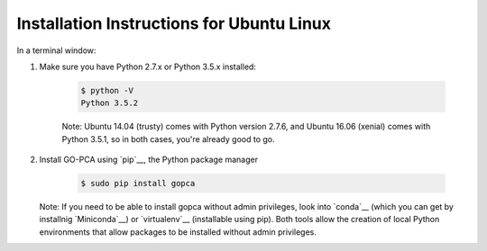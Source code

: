 Installation Instructions for Ubuntu Linux
==========================================

In a terminal window:

1. Make sure you have Python 2.7.x or Python 3.5.x installed:
    
    .. code-block:: bash
        
        $ python -V
        Python 3.5.2
    

    Note: Ubuntu 14.04 (trusty) comes with Python version 2.7.6, and
    Ubuntu 16.06 (xenial) comes with Python 3.5.1, so in both cases, you're
    already good to go.

2. Install GO-PCA using `pip`__, the Python package manager
    
    .. code-block:: bash
    
        $ sudo pip install gopca

   Note: If you need to be able to install gopca without admin privileges,
   look into `conda`__ (which you can get by installnig `Miniconda`__) or
   `virtualenv`__ (installable using pip). Both tools allow the creation of
   local Python environments that allow packages to be installed without
   admin privileges.

__ conda_
__ miniconda_
__ virtualenv_

.. _conda: : http://conda.pydata.org/docs/

.. _miniconda: : http://conda.pydata.org/miniconda.html

.. _virtualenv: https://virtualenv.pypa.io/en/stable/